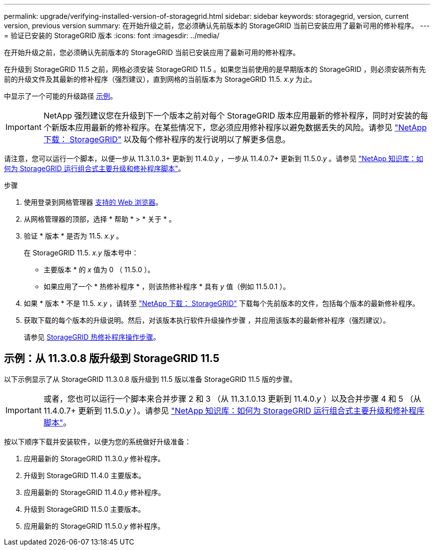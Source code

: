 ---
permalink: upgrade/verifying-installed-version-of-storagegrid.html 
sidebar: sidebar 
keywords: storagegrid, version, current version, previous version 
summary: 在开始升级之前，您必须确认先前版本的 StorageGRID 当前已安装应用了最新可用的修补程序。 
---
= 验证已安装的 StorageGRID 版本
:icons: font
:imagesdir: ../media/


[role="lead"]
在开始升级之前，您必须确认先前版本的 StorageGRID 当前已安装应用了最新可用的修补程序。

在升级到 StorageGRID 11.5 之前，网格必须安装 StorageGRID 11.5 。如果您当前使用的是早期版本的 StorageGRID ，则必须安装所有先前的升级文件及其最新的修补程序（强烈建议），直到网格的当前版本为 StorageGRID 11.5. _x.y_ 为止。

中显示了一个可能的升级路径 <<Example: Upgrade to StorageGRID 11.5 from version 11.3.0.8,示例>>。


IMPORTANT: NetApp 强烈建议您在升级到下一个版本之前对每个 StorageGRID 版本应用最新的修补程序，同时对安装的每个新版本应用最新的修补程序。在某些情况下，您必须应用修补程序以避免数据丢失的风险。请参见 https://mysupport.netapp.com/site/products/all/details/storagegrid/downloads-tab["NetApp 下载： StorageGRID"^] 以及每个修补程序的发行说明以了解更多信息。

请注意，您可以运行一个脚本，以便一步从 11.3.1.0.3+ 更新到 11.4.0._y_ ，一步从 11.4.0.7+ 更新到 11.5.0._y_ 。请参见 https://kb.netapp.com/Advice_and_Troubleshooting/Hybrid_Cloud_Infrastructure/StorageGRID/How_to_run_combined_major_upgrade_and_hotfix_script_for_StorageGRID["NetApp 知识库：如何为 StorageGRID 运行组合式主要升级和修补程序脚本"^]。

.步骤
. 使用登录到网格管理器 xref:../admin/web-browser-requirements.adoc[支持的 Web 浏览器]。
. 从网格管理器的顶部，选择 * 帮助 * > * 关于 * 。
. 验证 * 版本 * 是否为 11.5. _x.y_ 。
+
在 StorageGRID 11.5. _x.y_ 版本号中：

+
** 主要版本 * 的 _x_ 值为 0 （ 11.5.0 ）。
** 如果应用了一个 * 热修补程序 * ，则该热修补程序 * 具有 _y_ 值（例如 11.5.0.1 ）。


. 如果 * 版本 * 不是 11.5. _x.y_ ，请转至 https://mysupport.netapp.com/site/products/all/details/storagegrid/downloads-tab["NetApp 下载： StorageGRID"^] 下载每个先前版本的文件，包括每个版本的最新修补程序。
. 获取下载的每个版本的升级说明。然后，对该版本执行软件升级操作步骤 ，并应用该版本的最新修补程序（强烈建议）。
+
请参见 xref:../maintain/storagegrid-hotfix-procedure.adoc[StorageGRID 热修补程序操作步骤]。





== 示例：从 11.3.0.8 版升级到 StorageGRID 11.5

以下示例显示了从 StorageGRID 11.3.0.8 版升级到 11.5 版以准备 StorageGRID 11.5 版的步骤。


IMPORTANT: 或者，您也可以运行一个脚本来合并步骤 2 和 3 （从 11.3.1.0.13 更新到 11.4.0._y_ ）以及合并步骤 4 和 5 （从 11.4.0.7+ 更新到 11.5.0._y_ ）。请参见 https://kb.netapp.com/Advice_and_Troubleshooting/Hybrid_Cloud_Infrastructure/StorageGRID/How_to_run_combined_major_upgrade_and_hotfix_script_for_StorageGRID["NetApp 知识库：如何为 StorageGRID 运行组合式主要升级和修补程序脚本"^]。

按以下顺序下载并安装软件，以便为您的系统做好升级准备：

. 应用最新的 StorageGRID 11.3.0._y_ 修补程序。
. 升级到 StorageGRID 11.4.0 主要版本。
. 应用最新的 StorageGRID 11.4.0._y_ 修补程序。
. 升级到 StorageGRID 11.5.0 主要版本。
. 应用最新的 StorageGRID 11.5.0._y_ 修补程序。

